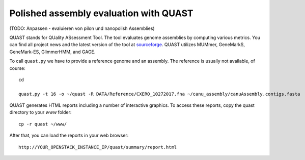 Polished assembly evaluation with QUAST
=======================================

(TODO: Anpassen - evaluieren von pilon und nanopolish Assemblies)

QUAST stands for QUality ASsessment Tool. The tool evaluates genome
assemblies by computing various metrics.  You can find all project
news and the latest version of the tool at `sourceforge
<http://sourceforge.net/projects/quast>`_.  QUAST utilizes MUMmer,
GeneMarkS, GeneMark-ES, GlimmerHMM, and GAGE. 

To call ``quast.py`` we have to provide a reference genome and an assembly. The reference is usually
not available, of course::

  cd
  
  quast.py -t 16 -o ~/quast -R DATA/Reference/CXERO_10272017.fna ~/canu_assembly/canuAssembly.contigs.fasta

QUAST generates HTML reports including a number of interactive graphics. To access these reports, copy the
quast directory to your `www` folder::

  cp -r quast ~/www/

After that, you can load the reports in your web browser::

  http://YOUR_OPENSTACK_INSTANCE_IP/quast/summary/report.html
